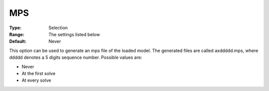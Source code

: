 .. _XA_General_-_MPS:


MPS
===



:Type:	Selection	
:Range:	The settings listed below	
:Default:	Never	



This option can be used to generate an mps file of the loaded model. The generated files are called axddddd.mps, where ddddd denotes a 5 digits sequence number. Possible values are:



*	Never
*	At the first solve
*	At every solve




